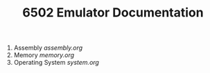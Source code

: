 #+TITLE:6502 Emulator Documentation

1. Assembly            [[assembly.org]]
2. Memory              [[memory.org]]
3. Operating System    [[system.org]]
